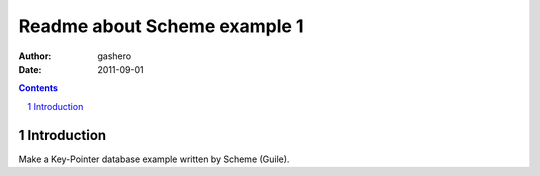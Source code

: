===============================
Readme about Scheme example 1
===============================

:Author: gashero
:Date: 2011-09-01

.. contents::
.. sectnum::

Introduction
--------------

Make a Key-Pointer database example written by Scheme (Guile).
